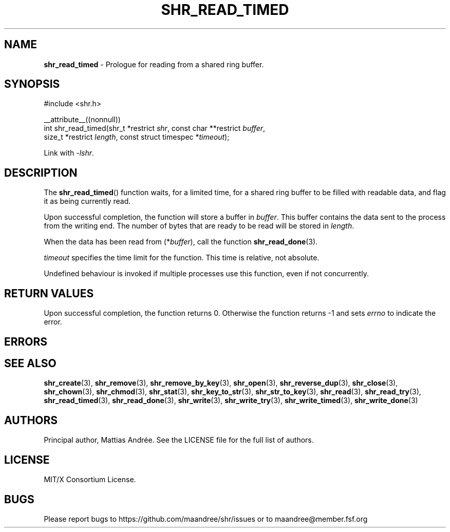 .TH SHR_READ_TIMED 3 SHR-%VERSION%
.SH NAME
.B shr_read_timed
\- Prologue for reading from a shared ring buffer.
.SH SYNOPSIS
.LP
.nf
#include <shr.h>
.P
__attribute__((nonnull))
int shr_read_timed(shr_t *restrict \fIshr\fP, const char **restrict \fIbuffer\fP,
                   size_t *restrict \fIlength\fP, const struct timespec *\fItimeout\fP);
.fi
.P
Link with \fI\-lshr\fP.
.SH DESCRIPTION
The
.BR shr_read_timed ()
function waits, for a limited time, for a shared ring buffer to be
filled with readable data, and flag it as being currently read.
.P
Upon successful completion, the function will store a buffer
in \fIbuffer\fP. This buffer contains the data sent to the
process from the writing end. The number of bytes that are
ready to be read will be stored in \fIlength\fP.
.P
When the data has been read from (*\fIbuffer\fP), call the
function
.BR shr_read_done (3).
.P
\fItimeout\fP specifies the time limit for the function. This
time is relative, not absolute.
.P
Undefined behaviour is invoked if multiple processes use this
function, even if not concurrently.
.SH RETURN VALUES
Upon successful completion, the function returns 0.
Otherwise the function returns \-1 and sets
\fIerrno\fP to indicate the error.
.SH ERRORS
.SH SEE ALSO
.BR shr_create (3),
.BR shr_remove (3),
.BR shr_remove_by_key (3),
.BR shr_open (3),
.BR shr_reverse_dup (3),
.BR shr_close (3),
.BR shr_chown (3),
.BR shr_chmod (3),
.BR shr_stat (3),
.BR shr_key_to_str (3),
.BR shr_str_to_key (3),
.BR shr_read (3),
.BR shr_read_try (3),
.BR shr_read_timed (3),
.BR shr_read_done (3),
.BR shr_write (3),
.BR shr_write_try (3),
.BR shr_write_timed (3),
.BR shr_write_done (3)
.SH AUTHORS
Principal author, Mattias Andrée.  See the LICENSE file for the full
list of authors.
.SH LICENSE
MIT/X Consortium License.
.SH BUGS
Please report bugs to https://github.com/maandree/shr/issues or to
maandree@member.fsf.org
